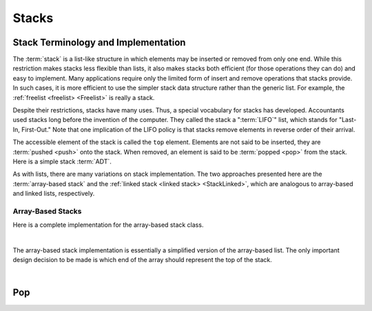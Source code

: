 .. This file is part of the OpenDSA eTextbook project. See
.. http://opendsa.org for more details.
.. Copyright (c) 2012-2020 by the OpenDSA Project Contributors, and
.. distributed under an MIT open source license.

.. avmetadata:: 
   :author: Cliff Shaffer
   :requires: list ADT
   :satisfies: stack ADT; array-based stack; stack
   :topic: Lists
   :keyword: Array-based Stack Implementation


Stacks
======

Stack Terminology and Implementation
------------------------------------

The :term:`stack` is a list-like structure
in which elements may be inserted or removed from only one end.
While this restriction makes stacks less flexible than lists,
it also makes stacks both efficient (for those operations they can do)
and easy to implement.
Many applications require only the limited form of
insert and remove operations that stacks provide.
In such cases, it is more efficient to use the simpler stack data
structure rather than the generic list.
For example, the :ref:`freelist <freelist> <Freelist>` is really a
stack.

Despite their restrictions, stacks have many uses.
Thus, a special vocabulary for stacks has developed.
Accountants used stacks long before the invention of the computer.
They called the stack a ":term:`LIFO`" list,
which stands for "Last-In, First-Out."
Note that one implication of the LIFO policy is that stacks
remove elements in reverse order of their arrival.

The accessible element of the stack is called the ``top`` element.
Elements are not said to be inserted, they are :term:`pushed <push>`
onto the stack.
When removed, an element is said to be :term:`popped <pop>` from the
stack.
Here is a simple stack :term:`ADT`.

.. codeinclude:: Lists/Stack
   :tag: Stack

As with lists, there are many variations on stack implementation.
The two approaches presented here are the :term:`array-based stack`
and the :ref:`linked stack <linked stack> <StackLinked>`, 
which are analogous to array-based and linked lists, respectively.


Array-Based Stacks
~~~~~~~~~~~~~~~~~~

Here is a complete implementation for
the array-based stack class.

.. codeinclude:: Lists/AStack
   :tag: AStack1,AStack2

|

.. inlineav:: astackVarCON ss
   :long_name: Array stack variables slideshow
   :links: AV/List/astackCON.css
   :scripts: AV/List/astackVarCON.js
   :output: show
   :keyword: Array-based Stack Implementation

The array-based stack implementation is essentially
a simplified version of the array-based list.
The only important design decision to be made is which end of the
array should represent the top of the stack.

.. inlineav:: astackTopCON ss
   :long_name: Array stack top position slideshow
   :links: AV/List/astackCON.css
   :scripts: AV/List/astackTopCON.js
   :output: show
   :keyword: Array-based Stack Implementation
   
|

.. inlineav:: astackPushCON ss
   :long_name: Array stack push slideshow
   :links: AV/List/astackCON.css
   :scripts: AV/List/astackPushCON.js
   :output: show
   :keyword: Array-based Stack Implementation

.. avembed:: Exercises/List/AstackPushPRO.html ka
   :long_name: Array-based Stack Push Exercise
   :keyword: Array-based Stack Implementation

Pop
---

.. inlineav:: astackPopCON ss
   :long_name: Array stack pop slideshow
   :links: AV/List/astackCON.css
   :scripts: AV/List/astackPopCON.js
   :output: show
   :keyword: Array-based Stack Implementation
   
.. avembed:: Exercises/List/AstackPopPRO.html ka
   :long_name: Array-based Stack Pop Exercise
   :keyword: Array-based Stack Implementation
